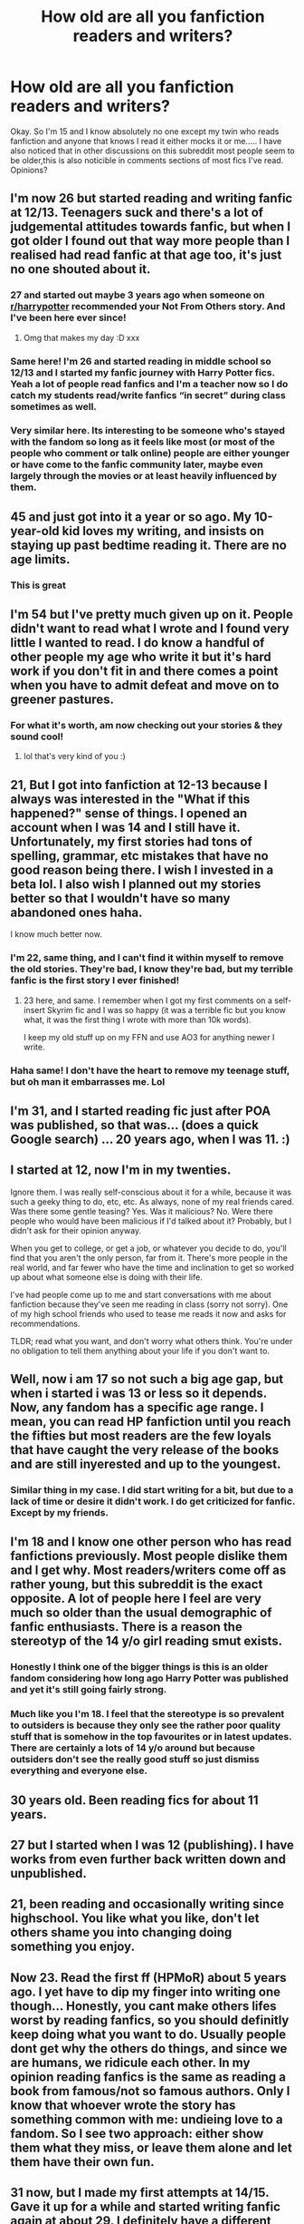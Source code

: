 #+TITLE: How old are all you fanfiction readers and writers?

* How old are all you fanfiction readers and writers?
:PROPERTIES:
:Author: dark_case123
:Score: 45
:DateUnix: 1556116205.0
:DateShort: 2019-Apr-24
:FlairText: Discussion
:END:
Okay. So I'm 15 and I know absolutely no one except my twin who reads fanfiction and anyone that knows I read it either mocks it or me..... I have also noticed that in other discussions on this subreddit most people seem to be older,this is also noticible in comments sections of most fics I've read. Opinions?


** I'm now 26 but started reading and writing fanfic at 12/13. Teenagers suck and there's a lot of judgemental attitudes towards fanfic, but when I got older I found out that way more people than I realised had read fanfic at that age too, it's just no one shouted about it.
:PROPERTIES:
:Author: FloreatCastellum
:Score: 57
:DateUnix: 1556118398.0
:DateShort: 2019-Apr-24
:END:

*** 27 and started out maybe 3 years ago when someone on [[/r/harrypotter][r/harrypotter]] recommended your Not From Others story. And I've been here ever since!
:PROPERTIES:
:Author: AskMeAboutKtizo
:Score: 10
:DateUnix: 1556139700.0
:DateShort: 2019-Apr-25
:END:

**** Omg that makes my day :D xxx
:PROPERTIES:
:Author: FloreatCastellum
:Score: 8
:DateUnix: 1556143619.0
:DateShort: 2019-Apr-25
:END:


*** Same here! I'm 26 and started reading in middle school so 12/13 and I started my fanfic journey with Harry Potter fics. Yeah a lot of people read fanfics and I'm a teacher now so I do catch my students read/write fanfics “in secret” during class sometimes as well.
:PROPERTIES:
:Author: delikizzz
:Score: 2
:DateUnix: 1556195313.0
:DateShort: 2019-Apr-25
:END:


*** Very similar here. Its interesting to be someone who's stayed with the fandom so long as it feels like most (or most of the people who comment or talk online) people are either younger or have come to the fanfic community later, maybe even largely through the movies or at least heavily influenced by them.
:PROPERTIES:
:Author: 360Saturn
:Score: 1
:DateUnix: 1556204966.0
:DateShort: 2019-Apr-25
:END:


** 45 and just got into it a year or so ago. My 10-year-old kid loves my writing, and insists on staying up past bedtime reading it. There are no age limits.
:PROPERTIES:
:Author: MTheLoud
:Score: 44
:DateUnix: 1556121373.0
:DateShort: 2019-Apr-24
:END:

*** This is great
:PROPERTIES:
:Author: kolgrim88
:Score: 3
:DateUnix: 1556132785.0
:DateShort: 2019-Apr-24
:END:


** I'm 54 but I've pretty much given up on it. People didn't want to read what I wrote and I found very little I wanted to read. I do know a handful of other people my age who write it but it's hard work if you don't fit in and there comes a point when you have to admit defeat and move on to greener pastures.
:PROPERTIES:
:Author: booksandpots
:Score: 21
:DateUnix: 1556120986.0
:DateShort: 2019-Apr-24
:END:

*** For what it's worth, am now checking out your stories & they sound cool!
:PROPERTIES:
:Author: 360Saturn
:Score: 2
:DateUnix: 1556205188.0
:DateShort: 2019-Apr-25
:END:

**** lol that's very kind of you :)
:PROPERTIES:
:Author: booksandpots
:Score: 3
:DateUnix: 1556212103.0
:DateShort: 2019-Apr-25
:END:


** 21, But I got into fanfiction at 12-13 because I always was interested in the "What if this happened?" sense of things. I opened an account when I was 14 and I still have it. Unfortunately, my first stories had tons of spelling, grammar, etc mistakes that have no good reason being there. I wish I invested in a beta lol. I also wish I planned out my stories better so that I wouldn't have so many abandoned ones haha.

I know much better now.
:PROPERTIES:
:Author: YOB1997
:Score: 22
:DateUnix: 1556123489.0
:DateShort: 2019-Apr-24
:END:

*** I'm 22, same thing, and I can't find it within myself to remove the old stories. They're bad, I know they're bad, but my terrible fanfic is the first story I ever finished!
:PROPERTIES:
:Author: HelloBeautifulChild
:Score: 8
:DateUnix: 1556136168.0
:DateShort: 2019-Apr-25
:END:

**** 23 here, and same. I remember when I got my first comments on a self-insert Skyrim fic and I was so happy (it was a terrible fic but you know what, it was the first thing I wrote with more than 10k words).

I keep my old stuff up on my FFN and use AO3 for anything newer I write.
:PROPERTIES:
:Author: Akitcougar
:Score: 3
:DateUnix: 1556153315.0
:DateShort: 2019-Apr-25
:END:


*** Haha same! I don't have the heart to remove my teenage stuff, but oh man it embarrasses me. Lol
:PROPERTIES:
:Author: jade_eyed_angel
:Score: 2
:DateUnix: 1556155114.0
:DateShort: 2019-Apr-25
:END:


** I'm 31, and I started reading fic just after POA was published, so that was... (does a quick Google search) ... 20 years ago, when I was 11. :)
:PROPERTIES:
:Author: pointysparkles
:Score: 18
:DateUnix: 1556124045.0
:DateShort: 2019-Apr-24
:END:


** I started at 12, now I'm in my twenties.

Ignore them. I was really self-conscious about it for a while, because it was such a geeky thing to do, etc, etc. As always, none of my real friends cared. Was there some gentle teasing? Yes. Was it malicious? No. Were there people who would have been malicious if I'd talked about it? Probably, but I didn't ask for their opinion anyway.

When you get to college, or get a job, or whatever you decide to do, you'll find that you aren't the only person, far from it. There's more people in the real world, and far fewer who have the time and inclination to get so worked up about what someone else is doing with their life.

I've had people come up to me and start conversations with me about fanfiction because they've seen me reading in class (sorry not sorry). One of my high school friends who used to tease me reads it now and asks for recommendations.

TLDR; read what you want, and don't worry what others think. You're under no obligation to tell them anything about your life if you don't want to.
:PROPERTIES:
:Author: altrarose
:Score: 15
:DateUnix: 1556124501.0
:DateShort: 2019-Apr-24
:END:


** Well, now i am 17 so not such a big age gap, but when i started i was 13 or less so it depends. Now, any fandom has a specific age range. I mean, you can read HP fanfiction until you reach the fifties but most readers are the few loyals that have caught the very release of the books and are still inyerested and up to the youngest.
:PROPERTIES:
:Author: AristocraticSmirk241
:Score: 12
:DateUnix: 1556118146.0
:DateShort: 2019-Apr-24
:END:

*** Similar thing in my case. I did start writing for a bit, but due to a lack of time or desire it didn't work. I do get criticized for fanfic. Except by my friends.
:PROPERTIES:
:Author: stgiga
:Score: 1
:DateUnix: 1556158788.0
:DateShort: 2019-Apr-25
:END:


** I'm 18 and I know one other person who has read fanfictions previously. Most people dislike them and I get why. Most readers/writers come off as rather young, but this subreddit is the exact opposite. A lot of people here I feel are very much so older than the usual demographic of fanfic enthusiasts. There is a reason the stereotyp of the 14 y/o girl reading smut exists.
:PROPERTIES:
:Author: seikunaras
:Score: 12
:DateUnix: 1556123792.0
:DateShort: 2019-Apr-24
:END:

*** Honestly I think one of the bigger things is this is an older fandom considering how long ago Harry Potter was published and yet it's still going fairly strong.
:PROPERTIES:
:Author: Garanar
:Score: 4
:DateUnix: 1556152218.0
:DateShort: 2019-Apr-25
:END:


*** Much like you I'm 18. I feel that the stereotype is so prevalent to outsiders is because they only see the rather poor quality stuff that is somehow in the top favourites or in latest updates. There are certainly a lots of 14 y/o around but because outsiders don't see the really good stuff so just dismiss everything and everyone else.
:PROPERTIES:
:Author: 2liveanotherday
:Score: 3
:DateUnix: 1556134788.0
:DateShort: 2019-Apr-25
:END:


** 30 years old. Been reading fics for about 11 years.
:PROPERTIES:
:Author: will1707
:Score: 11
:DateUnix: 1556134337.0
:DateShort: 2019-Apr-25
:END:


** 27 but I started when I was 12 (publishing). I have works from even further back written down and unpublished.
:PROPERTIES:
:Author: FuelledByPurrs
:Score: 8
:DateUnix: 1556121391.0
:DateShort: 2019-Apr-24
:END:


** 21, been reading and occasionally writing since highschool. You like what you like, don't let others shame you into changing doing something you enjoy.
:PROPERTIES:
:Score: 7
:DateUnix: 1556133468.0
:DateShort: 2019-Apr-24
:END:


** Now 23. Read the first ff (HPMoR) about 5 years ago. I yet have to dip my finger into writing one though... Honestly, you cant make others lifes worst by reading fanfics, so you should definitly keep doing what you want to do. Usually people dont get why the others do things, and since we are humans, we ridicule each other. In my opinion reading fanfics is the same as reading a book from famous/not so famous authors. Only I know that whoever wrote the story has something common with me: undieing love to a fandom. So I see two approach: either show them what they miss, or leave them alone and let them have their own fun.
:PROPERTIES:
:Author: ketjatekos
:Score: 8
:DateUnix: 1556138708.0
:DateShort: 2019-Apr-25
:END:


** 31 now, but I made my first attempts at 14/15. Gave it up for a while and started writing fanfic again at about 29. I definitely have a different approach to it now, and I love how much fun it still is!

​

I actually spent 5 months last year entirely rewriting something I first attempted at 15, and that was really amazing --- seeing this story idea develop and shift from its initially terrible execution into something both my fifteen-year-old self and I can now be proud of.
:PROPERTIES:
:Author: jade_eyed_angel
:Score: 7
:DateUnix: 1556141713.0
:DateShort: 2019-Apr-25
:END:


** 23 currently. Started reading fan fiction around 11/12 began writing fan fiction around 19/20. A lot of people don't want to admit that they read fan fiction so don't feel too bad. Generally people who a in a “fandom” have read some sort of fanfic before.
:PROPERTIES:
:Author: JoyfulTemplar
:Score: 5
:DateUnix: 1556132519.0
:DateShort: 2019-Apr-24
:END:


** 40

I read a lot of web fiction because my job requires me to be at a computer and available for my entire shift but I don't necessarily have to be doing anything unless someone engages me.
:PROPERTIES:
:Author: ForumWarrior
:Score: 6
:DateUnix: 1556136043.0
:DateShort: 2019-Apr-25
:END:

*** ^^ This. 41, same deal. Unless SHTF, I'm not doing much.
:PROPERTIES:
:Author: richardjreidii
:Score: 1
:DateUnix: 1556199102.0
:DateShort: 2019-Apr-25
:END:


** I went through much the same thing when I was 15, I'm now 32. I started reading fanfiction in 1998 (when I was 12) and used to have a binder with my favourites printed out that even came to school with me. My nerd game was strong. It didn't do me any favours when it came to being popular and I did get mocked for it, but it was something I loved. I'm just old enough to remember old printed zines where you had fanfiction published, so it's been around a long time for me and evolved from that to geocities to ffnet to ao3.

​

I started writing at 14, and back then, it felt like everyone was older than me. When I started writing at 14, it felt like a good creative writing outlet. When we were asked to try an unusual format for English class, I wrote fanfiction and I ended up having a discussion with the teacher about it (who was fascinated by the concept), Fanfiction, even then, held more appeal than a lot of the books in the school in the school library because I either knew the characters or I could relate to the writing. It was also a much more queer friendly space than a late nineties British senior school library was. I remember reading somewhere about how fanfiction is transformative, if gives you a chance to explore identity and experiences and what you think about things and as a young writer, I definitely found that helped me find what I liked to write and read. Even as I went on to read a wider variety of published works as I got older, I still loved fanfiction for it's freedom, creativity and for a community that helped me learn how to write in the way I wanted to. It was inspiring, it was fun and it was free. The older authors were by and large encouraging to younger writers and often helped on fanfiction boards like mugglenets old one or force,net when I was stuck. Despite some of the nastier feedback or trolls or offline mockery, fanfiction has been a huge part of my life for twenty years. Though I will take writing breaks for years at a time, will go a little while where I inhale it daily or I won't read or write in a specific fandom for a decade, I don't see it stopping any time soon. There's too much to read, write, meta about and get inspired by.

​

I will add to this by saying that some of my friends have gone on to be teachers or work with teenagers, which has meant they've had to go back and either scrub their fanfiction from when they were fifteen under their real name or make sure it's under a pen name as no one wants to know their teacher wrote a lot of unrealistic lemons (sexually explicit fanfiction) in their teens. They also have to make sure anything they post now is from nothing that will link to their offline email, real name, etc. While this seems fairly standard these days, back in the day, a lot of people just used their real name. Due to this use of pen names, you never really know who is a fic writer and who isn't. It can surprise you. I ended up finding out that one of my neighbours was a fic writer whose fics I'd read only a few years ago. It's more widespread than you think, though I'll admit, I saw most people do it in college rather than high school.

​

The tl;dr of this is a lot of us were you once. Stick with it if you enjoy it, it can be rewarding and fun even if there is a stigma. Fanfiction writers are like spies - you never know who is one in secret.
:PROPERTIES:
:Author: kopikuchi
:Score: 6
:DateUnix: 1556146975.0
:DateShort: 2019-Apr-25
:END:


** 1. Started reading fanfics around 10.

God I'm getting old...
:PROPERTIES:
:Author: Morbius2271
:Score: 5
:DateUnix: 1556135513.0
:DateShort: 2019-Apr-25
:END:

*** I had to break out a calculator to find out how old I was when I started writing lol
:PROPERTIES:
:Author: YOB1997
:Score: 1
:DateUnix: 1556154173.0
:DateShort: 2019-Apr-25
:END:


** Older than 26. Younger than 28.
:PROPERTIES:
:Author: yarglethatblargle
:Score: 6
:DateUnix: 1556136205.0
:DateShort: 2019-Apr-25
:END:

*** So you are Josh Jones. That explains a lot.
:PROPERTIES:
:Author: TE7
:Score: 3
:DateUnix: 1556142935.0
:DateShort: 2019-Apr-25
:END:


** I started reading fanfiction at 14 and I am 31 now
:PROPERTIES:
:Author: Yama1987
:Score: 4
:DateUnix: 1556138316.0
:DateShort: 2019-Apr-25
:END:


** I'm turning 30 this year and I have been reading fanfiction for over a decade, almost 2 decades actually. God I'm old...:(
:PROPERTIES:
:Author: allienne
:Score: 5
:DateUnix: 1556142248.0
:DateShort: 2019-Apr-25
:END:


** 25, been reading for 10 years, wrote sporadically throughout college!
:PROPERTIES:
:Author: funniefriend1245
:Score: 4
:DateUnix: 1556130128.0
:DateShort: 2019-Apr-24
:END:


** I'm 13 and I started reading it about last February, I have numerous plot ideas I want to write but can't find the time to commit them to paper, maybe over the holidays.
:PROPERTIES:
:Author: BloodBark
:Score: 5
:DateUnix: 1556131013.0
:DateShort: 2019-Apr-24
:END:

*** Wait til your in your twenties. You'll wish for the kind of time you have now.
:PROPERTIES:
:Author: Morbius2271
:Score: 4
:DateUnix: 1556135560.0
:DateShort: 2019-Apr-25
:END:


*** In a way I feel the same... I've started to write some fics but never got anywhere with them. In fairness this is mainly due to my school ending late and having Saturday school.
:PROPERTIES:
:Author: dark_case123
:Score: 2
:DateUnix: 1556131964.0
:DateShort: 2019-Apr-24
:END:


** 1. Been reading it for 8 years now.
:PROPERTIES:
:Author: MoonfireArt
:Score: 4
:DateUnix: 1556148573.0
:DateShort: 2019-Apr-25
:END:


** I'm 61, got into fandom at 48, and have no shame about it, although I'm circumspect about sharing my hobby with nonfandom people. I've written (unpublished) original fiction all my life, but I was going through writer's block when I first stumbled across HP fandom online. It added pleasure and friendship to a life that was quite miserable for several years, plus it gave me an outlet to write when I might not have had it otherwise.

The fabulous thing about fandom is the community of shared interests, although no one would deny it has its batshit elements. But fanfiction allowed me to write for fun again, relax my critical standards, and get feedback that wasn't all about improvement and professional standards. Audience response is always a gift (not counting flames, of course), but it's very, very different when it's given with emotion and genuine excitement than in a classroom or workshop context.

So enjoy your hobby, OP. There's nothing wrong with it, and it can be as much or as little a part of your life as you want it to be. You can go away and come back. You can participate or lurk. It's entirely up to you.
:PROPERTIES:
:Author: beta_reader
:Score: 4
:DateUnix: 1556213266.0
:DateShort: 2019-Apr-25
:END:


** 28, have been reading and writing fan fiction since I was 12
:PROPERTIES:
:Author: pf226
:Score: 3
:DateUnix: 1556143053.0
:DateShort: 2019-Apr-25
:END:


** I'm more than twice OP's age and read fanfic without shame.
:PROPERTIES:
:Author: terrierhead
:Score: 3
:DateUnix: 1556148013.0
:DateShort: 2019-Apr-25
:END:


** 30
:PROPERTIES:
:Author: LiriStorm
:Score: 3
:DateUnix: 1556149405.0
:DateShort: 2019-Apr-25
:END:


** Yay I win, I'm the oldest. I'm 53, which yes I agree is quite old. I love fanfiction and got into it by accident - on a friend's recommendation - and only two years ago. My friend is almost as old as me, but doesn't read much in the HP universe. Before I knew fanfiction existed I used to write it anyway - unpublished. I'm still unpublished because it's not very good. I'm a teacher and an awful lot of my students read fanfiction, so you're definitely not alone OP.
:PROPERTIES:
:Author: jacdot
:Score: 3
:DateUnix: 1556165458.0
:DateShort: 2019-Apr-25
:END:

*** Actually, booksandpots has you beat by a year, but don't let that stop you from posting your work. One valuable aspect of fanfiction is the chance to get help improving your writing without being subjected to supercritical rivals and editors.
:PROPERTIES:
:Author: wordhammer
:Score: 2
:DateUnix: 1556169314.0
:DateShort: 2019-Apr-25
:END:


** I'm 45. 46 tomorrow. So all you young whippersnappers can turn your so-called music down, get your hair cut and stay off my lawn.
:PROPERTIES:
:Author: rpeh
:Score: 3
:DateUnix: 1556196710.0
:DateShort: 2019-Apr-25
:END:

*** It also feels like I'm one of few that has a good taste in music..... Most people listen to Drake and other sh*t but u listen to stuff like blink-182 :0
:PROPERTIES:
:Author: dark_case123
:Score: 2
:DateUnix: 1556196881.0
:DateShort: 2019-Apr-25
:END:

**** Blink 182 are far too modern for me. I'll stick with The Beatles, King Crimson, Tangerine Dream, Yes, Pink Floyd and other bands that most people on here won't have heard of by the looks of it.
:PROPERTIES:
:Author: rpeh
:Score: 1
:DateUnix: 1556197020.0
:DateShort: 2019-Apr-25
:END:


** 22 now, started at 16
:PROPERTIES:
:Author: askmemygreatestfear
:Score: 2
:DateUnix: 1556119081.0
:DateShort: 2019-Apr-24
:END:


** 23, started at 16? 17? Some time in high school anyway.
:PROPERTIES:
:Author: blackhole_124
:Score: 2
:DateUnix: 1556119763.0
:DateShort: 2019-Apr-24
:END:

*** Same here. Got big into it in college
:PROPERTIES:
:Author: chiperino1
:Score: 1
:DateUnix: 1556139016.0
:DateShort: 2019-Apr-25
:END:


** 21 I already finished an original novel and started a couple more, but I didnt find a publisher yet. (bummer) I also started work on a fanfic of my own some time ago, but being a senior and having approaching final exams tends to cut time awfully short.
:PROPERTIES:
:Author: DragonEmperor1997
:Score: 2
:DateUnix: 1556119795.0
:DateShort: 2019-Apr-24
:END:


** 1. Started at 14 with Real People FanFiction. I've only been writing Harry Potter FanFiction since the movies ended.
:PROPERTIES:
:Author: hufflepuffbookworm90
:Score: 2
:DateUnix: 1556120711.0
:DateShort: 2019-Apr-24
:END:


** Reader, currently 25.
:PROPERTIES:
:Author: Siggimondo
:Score: 2
:DateUnix: 1556126835.0
:DateShort: 2019-Apr-24
:END:


** started when i was around 14-15 and im mid 20s now
:PROPERTIES:
:Author: ferret_80
:Score: 2
:DateUnix: 1556128990.0
:DateShort: 2019-Apr-24
:END:


** I no joke started when I was 9
:PROPERTIES:
:Author: Bleepbloopbotz
:Score: 2
:DateUnix: 1556129362.0
:DateShort: 2019-Apr-24
:END:


** 30, started at 29, but I only read occasionally now.
:PROPERTIES:
:Author: kolgrim88
:Score: 2
:DateUnix: 1556132879.0
:DateShort: 2019-Apr-24
:END:


** 26, but I started reading at 13, started writing at 15. Honestly though it's not like my writing has improved- I think it's gotten worse. But I have more life experience so I think I actually know what I'm talking about when it comes to relationships and character interactions. But 15 is a great age to write fanfic- it's all about exploring what you like to read and it's a great way to hone your writing skills and creativity
:PROPERTIES:
:Author: Redhotlipstik
:Score: 2
:DateUnix: 1556137393.0
:DateShort: 2019-Apr-25
:END:


** 20, started reading at 12-13, started writing at 13-14. Never really told friends about it, until I met my editor online.
:PROPERTIES:
:Author: Sigyn99
:Score: 2
:DateUnix: 1556140963.0
:DateShort: 2019-Apr-25
:END:


** I've been a reader of fanfiction since middle school(around 13-14). Now I'm in 19 years old and in college.
:PROPERTIES:
:Author: Archangel_TS
:Score: 2
:DateUnix: 1556143465.0
:DateShort: 2019-Apr-25
:END:


** Im 25 now but i started around 14 I think? My Mom also reads and writes as well and shes in her 50s. It just depends.
:PROPERTIES:
:Author: electronicthesarus
:Score: 2
:DateUnix: 1556143525.0
:DateShort: 2019-Apr-25
:END:


** I'm currently 28 and been reading fanfiction for about 3 years. I was going through a stressful time in my life and it's helped me to escape for a bit and relax.
:PROPERTIES:
:Author: Cypher26
:Score: 2
:DateUnix: 1556143907.0
:DateShort: 2019-Apr-25
:END:


** I'm 22, and my twin and I also are the only people I know who read, barring people I've met online. I started reading at 14-15 though, and I've been an intermittent reader ever since.
:PROPERTIES:
:Author: bunn2
:Score: 2
:DateUnix: 1556144825.0
:DateShort: 2019-Apr-25
:END:


** I started at 16 and now in my late 20s. I like seeing how my writing has evolved. I think throughout high school it helped me understand my feelings as I'm not that vocal.
:PROPERTIES:
:Author: pandaako
:Score: 2
:DateUnix: 1556145341.0
:DateShort: 2019-Apr-25
:END:


** I'm 16, always have been into the AU's or "what about this choice" type things, for every book I read. I only really had a name for it and started reading them at 13, and started writing a year ago though.
:PROPERTIES:
:Author: Aubsedobs
:Score: 2
:DateUnix: 1556146934.0
:DateShort: 2019-Apr-25
:END:


** I am 23 now, but started reading in 2008 (at least that is when I first favorited a fic on ffnet). Wrote throughout my high school and undergrad years.

I only know two or three people who read fanfiction. Don't pay attention to those who mock you.
:PROPERTIES:
:Score: 2
:DateUnix: 1556148132.0
:DateShort: 2019-Apr-25
:END:


** I'm 14 and keep my reading a secret
:PROPERTIES:
:Score: 2
:DateUnix: 1556159600.0
:DateShort: 2019-Apr-25
:END:


** I'm 24.

I started reading fanfics around Summer 2017 (I read HPMoR during 2014ish, but it didn't give me any interest in HP fanfic in general) after reading Backwards with Purpose, reading basically anything since I didn't really have a standard yet and everything was new and fancy, I was 23 back then. At the time I mostly read Harry-centric fanfics, set in Hogwarts during the 90s.

In late April 2018, I read 2 different SS-centric fics, one set in the Marauder-era (They Didn't Know We Were Seeds), the other during his entire life (The Snape Chronicles). They permanently changed my preferences -- both in terms of what characters I prefer reading about (SS-centric), and changed my views on pairings to almost what they are now. Some time later, I read a Tonks-centric fic set in HP's 5th year that also added HPNT as one of my favorite pairings -- but it's not a common ship so finding good fics of that kind is a bit tricky. My preferences hasn't changed since.
:PROPERTIES:
:Author: Fredrik1994
:Score: 2
:DateUnix: 1556235996.0
:DateShort: 2019-Apr-26
:END:


** I'm 14 and started reading/writing fan fiction almost 3 years ago I think I started with a Percy Jackson fanfic. I know what u mean no one really knows I read fan fiction they just know I'm always reading. I don't know a lot of people who like fan fiction but it's good to know there are other teens who read it to
:PROPERTIES:
:Author: Ur_OTP_could_never
:Score: 1
:DateUnix: 1556141998.0
:DateShort: 2019-Apr-25
:END:


** 19 started reading it when I was 13 or so but at that time I didn't even realize it was FanFiction but really got into it 2 years or so ago.
:PROPERTIES:
:Author: Garanar
:Score: 1
:DateUnix: 1556152286.0
:DateShort: 2019-Apr-25
:END:


** I'm 29 and I've been reading fanfiction since I was about your age (I don't remember exactly when I started). I've dabbled into writing a bit, but most of my story ideas have stayed as vague outlines that I've shared with friends and nothing more.
:PROPERTIES:
:Author: Crayshack
:Score: 1
:DateUnix: 1556153603.0
:DateShort: 2019-Apr-25
:END:


** 30, started reading fanfics like 11 years ago because a good friend recommended. Hooked ever since. I've never written anything, maybe some day.
:PROPERTIES:
:Author: tangerine_tendencies
:Score: 1
:DateUnix: 1556153629.0
:DateShort: 2019-Apr-25
:END:


** I'm 25, almost 26. I've been reading fanfiction since I read linkffn(Harry Potter and the Great Divide) before the release of HBP around 2004-2005. So I must have started when I was 10-12.

I had a brief foray into writing when I was a teenager, but I've since deleted the stories.
:PROPERTIES:
:Author: FerusGrim
:Score: 1
:DateUnix: 1556155778.0
:DateShort: 2019-Apr-25
:END:

*** [[https://www.fanfiction.net/s/1803546/1/][*/Harry Potter and the Great Divide! Year Six!/*]] by [[https://www.fanfiction.net/u/566217/Bluejeans1481][/Bluejeans1481/]]

#+begin_quote
  Reeling from the death of his godfather, Harry enters his sixth year at Hogwarts a marked man. But is he putting his friends and family at danger? Will Ron finally ask Hermione out? And in a time of Division will Harry be the one wizard to unite them all?
#+end_quote

^{/Site/:} ^{fanfiction.net} ^{*|*} ^{/Category/:} ^{Harry} ^{Potter} ^{*|*} ^{/Rated/:} ^{Fiction} ^{T} ^{*|*} ^{/Chapters/:} ^{61} ^{*|*} ^{/Words/:} ^{233,327} ^{*|*} ^{/Reviews/:} ^{1,199} ^{*|*} ^{/Favs/:} ^{289} ^{*|*} ^{/Follows/:} ^{42} ^{*|*} ^{/Updated/:} ^{3/19/2005} ^{*|*} ^{/Published/:} ^{4/4/2004} ^{*|*} ^{/Status/:} ^{Complete} ^{*|*} ^{/id/:} ^{1803546} ^{*|*} ^{/Language/:} ^{English} ^{*|*} ^{/Download/:} ^{[[http://www.ff2ebook.com/old/ffn-bot/index.php?id=1803546&source=ff&filetype=epub][EPUB]]} ^{or} ^{[[http://www.ff2ebook.com/old/ffn-bot/index.php?id=1803546&source=ff&filetype=mobi][MOBI]]}

--------------

*FanfictionBot*^{2.0.0-beta} | [[https://github.com/tusing/reddit-ffn-bot/wiki/Usage][Usage]]
:PROPERTIES:
:Author: FanfictionBot
:Score: 1
:DateUnix: 1556155828.0
:DateShort: 2019-Apr-25
:END:


** I'm 29 and started reading when I was 13.
:PROPERTIES:
:Author: ahleeshaa23
:Score: 1
:DateUnix: 1556156890.0
:DateShort: 2019-Apr-25
:END:


** I'm 21 and I'm just now getting into fanfic! I knew people in high school that read it, I even had friends on Tumblr that wrote it!
:PROPERTIES:
:Author: drugsmakemecrazy
:Score: 1
:DateUnix: 1556157256.0
:DateShort: 2019-Apr-25
:END:


** I started when I was 11.
:PROPERTIES:
:Author: Shadow123116
:Score: 1
:DateUnix: 1556157437.0
:DateShort: 2019-Apr-25
:END:


** I'm 14 now, but started reading when I was 12. My family doesn't know I read fanfics, but my friends do know, and I have faced no ridicule whatsoever
:PROPERTIES:
:Score: 1
:DateUnix: 1556158230.0
:DateShort: 2019-Apr-25
:END:

*** Ahh that's fair but are you a guy or a gal? As I think this makes a difference... I'm a guy :0
:PROPERTIES:
:Author: dark_case123
:Score: 1
:DateUnix: 1556172129.0
:DateShort: 2019-Apr-25
:END:

**** Guy
:PROPERTIES:
:Score: 1
:DateUnix: 1556181212.0
:DateShort: 2019-Apr-25
:END:


** I'm 25. Started reading when I was around 12/13.
:PROPERTIES:
:Author: iambeeblack
:Score: 1
:DateUnix: 1556158498.0
:DateShort: 2019-Apr-25
:END:


** I'm 24. I started reading fan fiction last year because I got really interested in hypotheticals. I'm particularly fond of stories where Harry is dark, is the WBWL, and/or was raised by Voldemort; this is why I really enjoy Kurinoone's Dark Prince Trilogy.
:PROPERTIES:
:Author: JustinianKalominos
:Score: 1
:DateUnix: 1556161306.0
:DateShort: 2019-Apr-25
:END:


** I'm just a scrubby 20 year old university student. Been reading fanfiction periodically since I was 13 or 14, but only really got into it and started writing my own in the last year or so. I look back on some of the stuff I once read religiously now and wonder what the bloody hell I was thinking (or whether I was thinking at all).
:PROPERTIES:
:Author: Erebus1999
:Score: 1
:DateUnix: 1556162180.0
:DateShort: 2019-Apr-25
:END:


** I recommend not talking about writing/reading fanfic with those who aren't fannish. People are judgmental, and probably won't understand.

As or me--I've been reading mostly since 2000. I mean, there are a few Trek zines in my past, but that wasn't a regular thing before the Internet fanfic world took off.
:PROPERTIES:
:Author: raveninthewind84
:Score: 1
:DateUnix: 1556163711.0
:DateShort: 2019-Apr-25
:END:


** I'm 24 and I'm new to the writing aspect of fanfictions. I only wrote and published my first fic a few weeks ago. I read HPMOR and Oh God Not Again at age 18, but I only really got into reading fanfics when a friend introduced me to DP&SW several months ago.

thankfully, my mother's a linguist, and dealing with her throughout my life probably has affected my writing style for the better, even if it makes me snobby about the writing style of things I read.
:PROPERTIES:
:Author: Tenebris-Umbra
:Score: 1
:DateUnix: 1556166459.0
:DateShort: 2019-Apr-25
:END:


** I was 12 or 13 when I started reading and writing. I don't remember exactly how I found it, or what I first read (canon Sherlock Holmes fics?).

My first published story was a oneshot for /Star Wars: Knights of the Old Republic/, before that was a Mary Sue self insert for LoTR, and chapter rewrites in my head for various /Warriors/ novels.

I'm 23 now and my tastes are a bit more varied than wheat they used to be.

Edit- some words
:PROPERTIES:
:Author: Reguluscalendula
:Score: 1
:DateUnix: 1556170989.0
:DateShort: 2019-Apr-25
:END:


** Old enough to have a nearly eighteen year old daughter.
:PROPERTIES:
:Author: viol8er
:Score: 1
:DateUnix: 1556172488.0
:DateShort: 2019-Apr-25
:END:


** I'm 21, I started reading fanfiction at probably 7 or 8, wrote my first one at 9, then started fresh at 14 and have been writing since. I gained a lot of rp experience between 9 and 14 so the difference between my first fic and the one I started at 14 are striking.

I knew a few people growing up who read fanfics but not many. It's still fairly small these days, but I'm friends with fellow writers now--it's pretty nice. I've nevee written a HP fic though, only read.
:PROPERTIES:
:Author: MovingDetroit
:Score: 1
:DateUnix: 1556175840.0
:DateShort: 2019-Apr-25
:END:


** I'm 26, O've been writing since I was 12 or so. I start writing a lot of ideas down but I almost never publish... Started reading more than 10 years ago. There are ups and downs. My gf teases me mercilessly for it, but says if it's something i like then it's my business.
:PROPERTIES:
:Author: RoadKill_03
:Score: 1
:DateUnix: 1556180972.0
:DateShort: 2019-Apr-25
:END:


** 31 now, I believe I started 3 years ago, or so. My consumption of normally published books has really taken a dip since then...
:PROPERTIES:
:Author: dotike
:Score: 1
:DateUnix: 1556187094.0
:DateShort: 2019-Apr-25
:END:


** Started a year ago, 13 now, an ok fanfic writer but not too good, I can only wish
:PROPERTIES:
:Author: WhatOfTheWanderer
:Score: 1
:DateUnix: 1556191384.0
:DateShort: 2019-Apr-25
:END:


** 16, I got into it with 12 to better my English and now I'm really into it.
:PROPERTIES:
:Author: Shadow49693
:Score: 1
:DateUnix: 1556193401.0
:DateShort: 2019-Apr-25
:END:


** I started reading when I was 13, I am now 18 and still enjoy it very much. I have never written any of my own stuff mostly because I can never find the will to get started (I have plenty of Ideas) bit it has still been a fun fill 5 years.
:PROPERTIES:
:Score: 1
:DateUnix: 1556195610.0
:DateShort: 2019-Apr-25
:END:


** I'm 18 and started writing fanfictions when I was 13 or 14. My last one, /The Lost Child/, was my first actual story hasn't been updated in a long time. I've noticed that because of the ages I wrote it at and how many changes I went through mentally and emotionally it's very inconsistent and parts of it are poorly written. My plan is to rework the whole thing as I'm not a lot more mature and a lot more experienced as a writer. Hopefully I'll have the majority of it improved and at a much higher quality of storytelling by Autumn this year.

If anyone's curious about this story, I'll link it here: [[https://www.fanfiction.net/s/10789135/1/The-Lost-Child]]
:PROPERTIES:
:Author: Crimsonmansion
:Score: 1
:DateUnix: 1556205896.0
:DateShort: 2019-Apr-25
:END:


** 24.. I only started reading fanfiction like 4 years ago because I was bored. now I'm hooked to it
:PROPERTIES:
:Author: bash32
:Score: 1
:DateUnix: 1556208108.0
:DateShort: 2019-Apr-25
:END:


** 21, Started around 13 or so I think.
:PROPERTIES:
:Author: ItsRevan
:Score: 1
:DateUnix: 1556208205.0
:DateShort: 2019-Apr-25
:END:


** I'm 23 now and started reading from age 12 or so.
:PROPERTIES:
:Author: BackgroundAsian
:Score: 1
:DateUnix: 1556221320.0
:DateShort: 2019-Apr-26
:END:


** I'm 17. I've been reading fan fiction since like 2008. I think the fact that it's mostly older people in this sub is a guarantee, due to adults and people who have been consuming fan fiction for a long time have been weeding out the fan fiction they think are god awful from their ride or die fics (side note- it's so interesting that there can be many different opinions on the same fic. For example HPMOR. I read the first three chapters and liked it, but then my opinion of the book took a nosedive from the jarring character displays, reiterations of the same three chapters, and just dumbassery of Harry even though he's supposed to be this holier than thou genius; while others think that it's the best thing since sliced bread and will cut you if you say one bad thing about it. Absolute snobs). I've noticed a commonality between multiple genres/types of fanfics people are looking for. We've been reading fan fiction for so goddamn long that we want to read the best of the best, and that's mostly through word of mouth recommendation (experience). So while you can know a lot of fanfics, to really get to the nitty gritty of it, it's mostly older people who have the best recommendations because they're the most knowledgeable on the subject and they know their way around certain subgenres and their opinions change over time.
:PROPERTIES:
:Author: onethiccboy
:Score: 1
:DateUnix: 1556262355.0
:DateShort: 2019-Apr-26
:END:


** 26, starting from 15 since written text is the most cost-effective entertainment from phone at that age (2g network, high data cost).
:PROPERTIES:
:Author: AlphaTierra
:Score: 1
:DateUnix: 1556291888.0
:DateShort: 2019-Apr-26
:END:


** 16, got into it when I was like 13/14.
:PROPERTIES:
:Author: Aaliyah_Gee
:Score: 1
:DateUnix: 1556399088.0
:DateShort: 2019-Apr-28
:END:


** I'm 66. Got started on Ranma fanfiction well over a decade ago (I don't remember exactly when), and got into Harry Potter by reading crossovers. I've written two crack HP one-shots, but they've only been put on a Yahoo! Groups mailing list.

I look on reading fanfiction as an outgrowth of my long-term (since age 7) interest in science fiction & fantasy. Fanfiction, like everything else, generally follows Sturgeon's Law (90% of everything is crap). Finding one of the good ones, though ...

Some of my friends and family know I read it, and some don't. Not a big deal either way; long before I read fanfiction, I used to get "you read that kiddie rocket ship stuff?" comments sometimes.
:PROPERTIES:
:Author: steve_wheeler
:Score: 1
:DateUnix: 1556602982.0
:DateShort: 2019-Apr-30
:END:
